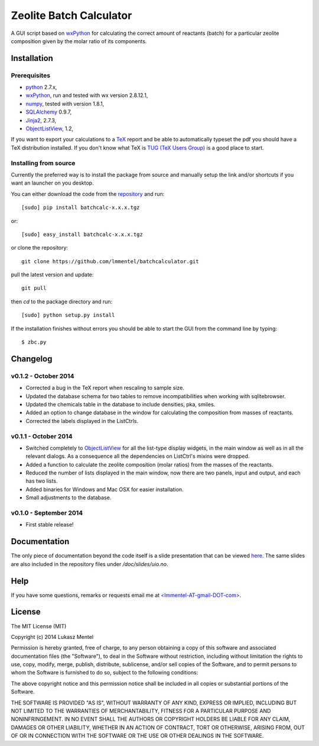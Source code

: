 ========================
Zeolite Batch Calculator
========================

A GUI script based on `wxPython <http://www.wxpython.org>`_ for calculating the
correct amount of reactants (batch) for a particular zeolite composition given
by the molar ratio of its components.

Installation
============

Prerequisites
-------------

* `python <https://www.python.org/>`_ 2.7.x,
* `wxPython <http://www.wxpython.org>`_, run and tested with wx version 2.8.12.1,
* `numpy <http://www.numpy.org/>`_, tested with version 1.8.1,
* `SQLAlchemy <http://www.sqlalchemy.org>`_ 0.9.7,
* `Jinja2 <http://jinja.pocoo.org>`_, 2.7.3,
* `ObjectListView
  <http://sourceforge.net/projects/objectlistview/files/objectlistview-python/v1.2/>`_, 1.2,

If you want to export your calculations to a `TeX <https://www.tug.org/>`_
report and be able to automatically typeset the pdf you should have a TeX
distribution installed. If you don't know what TeX is `TUG (TeX Users Group)
<https://www.tug.org/>`_ is a good place to start.

.. for wxPython 3.0.x install libgstreamer-plugins-base-0.10.dev


Installing from source
----------------------
Currently the preferred way is to install the package from source and manually
setup the link and/or shortcuts if you want an launcher on you desktop.

You can either download the code from the `repository
<https://github.com/lmmentel/batchcalculator/releases>`_
and run::

    [sudo] pip install batchcalc-x.x.x.tgz

or::

    [sudo] easy_install batchcalc-x.x.x.tgz

or clone the repository::

    git clone https://github.com/lmmentel/batchcalculator.git

pull the latest version and update::

    git pull

then `cd` to the package directory and run::

    [sudo] python setup.py install

If the installation finishes without errors you should be able to start the GUI
from the command line by typing::

    $ zbc.py

Changelog
=========

v0.1.2 - October 2014
---------------------

* Corrected a bug in the TeX report when rescaling to sample size.
* Updated the database schema for two tables to remove incompatibilities
  when working with sqlitebrowser.
* Updated the chemicals table in the database to include densities, pka, smiles.
* Added an option to change database in the window for calculating the
  composition from masses of reactants.
* Corrected the labels displayed in the ListCtrls.

v0.1.1 - October 2014
---------------------

* Switched completely to `ObjectListView
  <http://sourceforge.net/projects/objectlistview/files/objectlistview-python/v1.2/>`_
  for all the list-type display widgets, in the main window as well as in all
  the relevant dialogs. As a consequence all the dependencies on ListCtrl's
  mixins were dropped.
* Added a function to calculate the zeolite composition (molar ratios) from the
  masses of the reactants.
* Reduced the number of lists displayed in the main window, now there are two
  panels, input and output, and each has two lists.
* Added binaries for Windows and Mac OSX for easier installation.
* Small adjustments to the database.

v0.1.0 - September 2014
-----------------------

* First stable release!

Documentation
=============

The only piece of documentation beyond the code itself is a slide presentation
that can be viewed `here <https://rawgit.com/lmmentel/batchcalculator/master/doc/slides/uio.svg>`_.
The same slides are also included in the repository files under
`/doc/slides/uio.no`.

Help
====

If you have some questions, remarks or requests email me at
`<lmmentel-AT-gmail-DOT-com> <mailto:lmmentel-AT-gmail-DOT-com>`_.

License
=======

The MIT License (MIT)

Copyright (c) 2014 Lukasz Mentel

Permission is hereby granted, free of charge, to any person obtaining a copy
of this software and associated documentation files (the "Software"), to deal
in the Software without restriction, including without limitation the rights
to use, copy, modify, merge, publish, distribute, sublicense, and/or sell
copies of the Software, and to permit persons to whom the Software is
furnished to do so, subject to the following conditions:

The above copyright notice and this permission notice shall be included in all
copies or substantial portions of the Software.

THE SOFTWARE IS PROVIDED "AS IS", WITHOUT WARRANTY OF ANY KIND, EXPRESS OR
IMPLIED, INCLUDING BUT NOT LIMITED TO THE WARRANTIES OF MERCHANTABILITY,
FITNESS FOR A PARTICULAR PURPOSE AND NONINFRINGEMENT. IN NO EVENT SHALL THE
AUTHORS OR COPYRIGHT HOLDERS BE LIABLE FOR ANY CLAIM, DAMAGES OR OTHER
LIABILITY, WHETHER IN AN ACTION OF CONTRACT, TORT OR OTHERWISE, ARISING FROM,
OUT OF OR IN CONNECTION WITH THE SOFTWARE OR THE USE OR OTHER DEALINGS IN THE
SOFTWARE.
